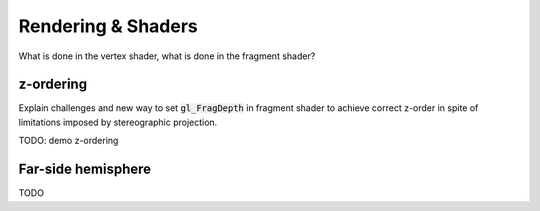 Rendering & Shaders
===================

What is done in the vertex shader, what is done in the fragment shader?

z-ordering
----------

Explain challenges and new way to set :code:`gl_FragDepth` in fragment shader to achieve correct z-order in spite of limitations imposed by stereographic projection.

TODO: demo z-ordering

Far-side hemisphere
-------------------

TODO
